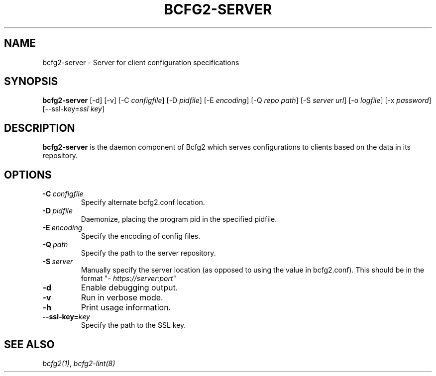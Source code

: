 .TH "BCFG2-SERVER" "8" "November 14, 2012" "1.3" "Bcfg2"
.SH NAME
bcfg2-server \- Server for client configuration specifications
.
.nr rst2man-indent-level 0
.
.de1 rstReportMargin
\\$1 \\n[an-margin]
level \\n[rst2man-indent-level]
level margin: \\n[rst2man-indent\\n[rst2man-indent-level]]
-
\\n[rst2man-indent0]
\\n[rst2man-indent1]
\\n[rst2man-indent2]
..
.de1 INDENT
.\" .rstReportMargin pre:
. RS \\$1
. nr rst2man-indent\\n[rst2man-indent-level] \\n[an-margin]
. nr rst2man-indent-level +1
.\" .rstReportMargin post:
..
.de UNINDENT
. RE
.\" indent \\n[an-margin]
.\" old: \\n[rst2man-indent\\n[rst2man-indent-level]]
.nr rst2man-indent-level -1
.\" new: \\n[rst2man-indent\\n[rst2man-indent-level]]
.in \\n[rst2man-indent\\n[rst2man-indent-level]]u
..
.\" Man page generated from reStructeredText.
.
.SH SYNOPSIS
.sp
\fBbcfg2\-server\fP [\-d] [\-v] [\-C \fIconfigfile\fP] [\-D \fIpidfile\fP] [\-E
\fIencoding\fP] [\-Q \fIrepo path\fP] [\-S \fIserver url\fP] [\-o \fIlogfile\fP] [\-x
\fIpassword\fP] [\-\-ssl\-key=\fIssl key\fP]
.SH DESCRIPTION
.sp
\fBbcfg2\-server\fP is the daemon component of Bcfg2 which serves
configurations to clients based on the data in its repository.
.SH OPTIONS
.INDENT 0.0
.TP
.BI \-C \ configfile
Specify alternate bcfg2.conf location.
.TP
.BI \-D \ pidfile
Daemonize, placing the program pid in the specified
pidfile.
.TP
.BI \-E \ encoding
Specify the encoding of config files.
.TP
.BI \-Q \ path
Specify the path to the server repository.
.TP
.BI \-S \ server
Manually specify the server location (as opposed to
using the value in bcfg2.conf). This should be in
the format "\fI\%https://server:port\fP"
.TP
.B \-d
Enable debugging output.
.TP
.B \-v
Run in verbose mode.
.TP
.B \-h
Print usage information.
.TP
.BI \-\-ssl\-key\fB= key
Specify the path to the SSL key.
.UNINDENT
.SH SEE ALSO
.sp
\fIbcfg2(1)\fP, \fIbcfg2\-lint(8)\fP
.\" Generated by docutils manpage writer.
.\" 
.
